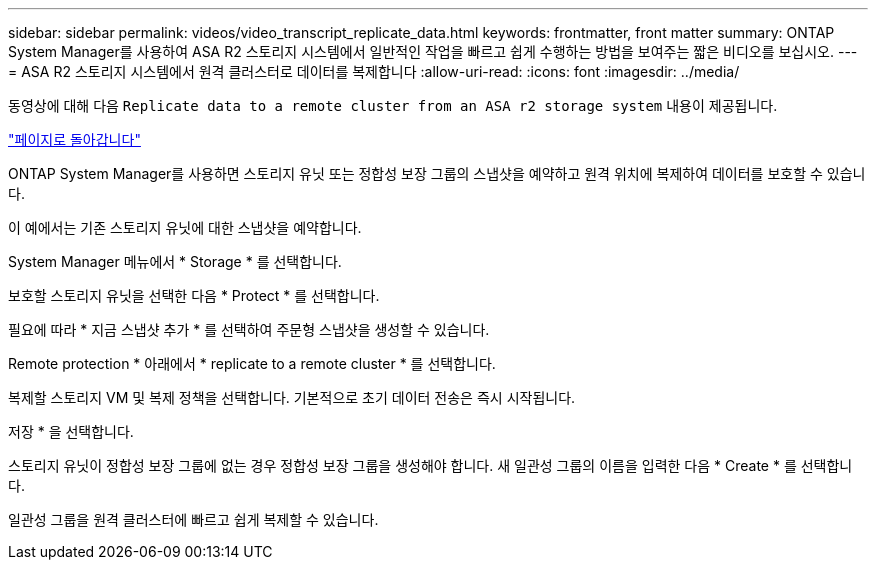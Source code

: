 ---
sidebar: sidebar 
permalink: videos/video_transcript_replicate_data.html 
keywords: frontmatter, front matter 
summary: ONTAP System Manager를 사용하여 ASA R2 스토리지 시스템에서 일반적인 작업을 빠르고 쉽게 수행하는 방법을 보여주는 짧은 비디오를 보십시오. 
---
= ASA R2 스토리지 시스템에서 원격 클러스터로 데이터를 복제합니다
:allow-uri-read: 
:icons: font
:imagesdir: ../media/


[role="lead"]
동영상에 대해 다음 `Replicate data to a remote cluster from an ASA r2 storage system` 내용이 제공됩니다.

link:videos-common-tasks.html#video_transcript_return_replicate_data["페이지로 돌아갑니다"]

ONTAP System Manager를 사용하면 스토리지 유닛 또는 정합성 보장 그룹의 스냅샷을 예약하고 원격 위치에 복제하여 데이터를 보호할 수 있습니다.

이 예에서는 기존 스토리지 유닛에 대한 스냅샷을 예약합니다.

System Manager 메뉴에서 * Storage * 를 선택합니다.

보호할 스토리지 유닛을 선택한 다음 * Protect * 를 선택합니다.

필요에 따라 * 지금 스냅샷 추가 * 를 선택하여 주문형 스냅샷을 생성할 수 있습니다.

Remote protection * 아래에서 * replicate to a remote cluster * 를 선택합니다.

복제할 스토리지 VM 및 복제 정책을 선택합니다. 기본적으로 초기 데이터 전송은 즉시 시작됩니다.

저장 * 을 선택합니다.

스토리지 유닛이 정합성 보장 그룹에 없는 경우 정합성 보장 그룹을 생성해야 합니다. 새 일관성 그룹의 이름을 입력한 다음 * Create * 를 선택합니다.

일관성 그룹을 원격 클러스터에 빠르고 쉽게 복제할 수 있습니다.
